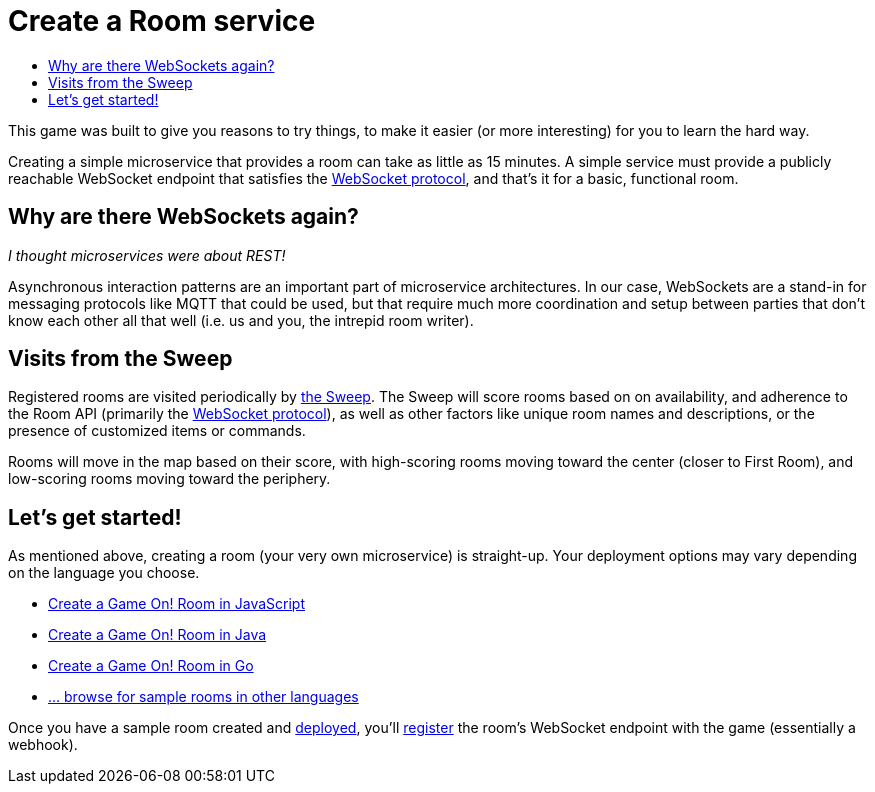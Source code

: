 = Create a Room service
:icons: font
:toc:
:toc-title:
:toc-placement: manual
:toclevels: 2
:WebSocket: link:../microservices/WebSocketProtocol.adoc
:sweep: link:../microservices/TheSweep.adoc
:javascript: https://github.com/gameontext/sample-room-nodejs#introduction
:java: https://github.com/gameontext/sample-room-java#introduction
:go: https://github.com/gameontext/sample-room-go#introduction
:samples: https://github.com/gameontext?utf8=✓&q=sample-room
:deployRoom: link:deployRoom.adoc
:registerRoom: link:registerRoom.adoc

This game was built to give you reasons to try things, to make it easier (or
more interesting) for you to learn the hard way.

Creating a simple microservice that provides a room can take as little as 15
minutes. A simple service must provide a publicly reachable WebSocket endpoint
that satisfies the {WebSocket}[WebSocket protocol], and that's it for a basic,
functional room.

== Why are there WebSockets again?

_I thought microservices were about REST!_

Asynchronous interaction patterns are an important part of microservice
architectures. In our case, WebSockets are a stand-in for messaging protocols
like MQTT that could be used, but that require much more coordination and setup
between parties that don't know each other all that well (i.e. us and you, the
intrepid room writer).

== Visits from the Sweep

Registered rooms are visited periodically by {sweep}[the Sweep].
The Sweep will score rooms based on on availability, and adherence
to the Room API (primarily the {WebSocket}[WebSocket protocol]), as well as
other factors like unique room names and descriptions, or the presence of
customized items or commands.

Rooms will move in the map based on their score, with high-scoring
rooms moving toward the center (closer to First Room), and low-scoring
rooms moving toward the periphery.

== Let's get started!

As mentioned above, creating a room (your very own microservice) is straight-up.
Your deployment options may vary depending on the language you choose.

* {javascript}[Create a Game On! Room in JavaScript]
* {java}[Create a Game On! Room in Java]
* {go}[Create a Game On! Room in Go]
* {samples}[... browse for sample rooms in other languages]

Once you have a sample room created and {deployRoom}[deployed], you'll
{registerRoom}[register] the room's WebSocket endpoint with the game
(essentially a webhook).
